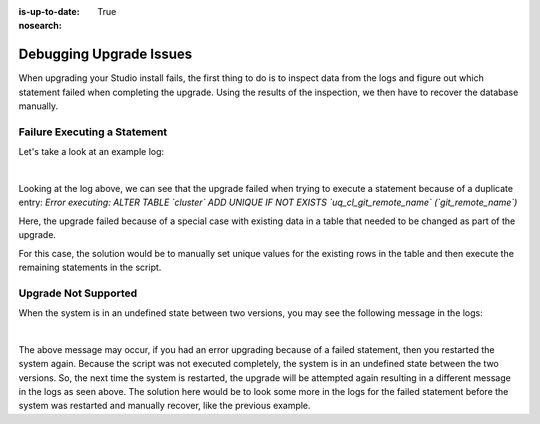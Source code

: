 :is-up-to-date: True
:nosearch:

.. index:: Debugging Upgrade Issues; Troubleshooting

.. _newIa-debugging-upgrade-issues:

========================
Debugging Upgrade Issues
========================

When upgrading your Studio install fails, the first thing to do is to inspect data from the logs and figure out which statement failed when completing the upgrade.  Using the results of the inspection, we then have to recover the database manually.

-----------------------------
Failure Executing a Statement
-----------------------------
Let's take a look at an example log:

.. code-block:: bash
    :caption: Failed statement during upgrade
    :linenos:

    Caused by: org.craftercms.studio.api.v2.exception.UpgradeException: Error executing sql script upgrade-3.1.0.6-to-3.1.0.7.sql
    	at org.craftercms.studio.impl.v2.upgrade.operations.DbScriptUpgradeOperation.execute(DbScriptUpgradeOperation.java:122)
    	at org.craftercms.studio.impl.v2.upgrade.pipeline.DefaultUpgradePipelineImpl.execute(DefaultUpgradePipelineImpl.java:67)
    	at org.craftercms.studio.api.v2.upgrade.UpgradePipeline.execute(UpgradePipeline.java:42)
    	at org.craftercms.studio.impl.v2.upgrade.DefaultUpgradeManagerImpl.upgradeDatabaseAndConfiguration(DefaultUpgradeManagerImpl.java:87)
    	at org.craftercms.studio.impl.v2.upgrade.DefaultUpgradeManagerImpl.init(DefaultUpgradeManagerImpl.java:182)
    	at sun.reflect.NativeMethodAccessorImpl.invoke0(Native Method)
    	at sun.reflect.NativeMethodAccessorImpl.invoke(NativeMethodAccessorImpl.java:62)
    	at sun.reflect.DelegatingMethodAccessorImpl.invoke(DelegatingMethodAccessorImpl.java:43)
    	at java.lang.reflect.Method.invoke(Method.java:498)
    	at org.springframework.beans.factory.support.AbstractAutowireCapableBeanFactory.invokeCustomInitMethod(AbstractAutowireCapableBeanFactory.java:1763)
    	at org.springframework.beans.factory.support.AbstractAutowireCapableBeanFactory.invokeInitMethods(AbstractAutowireCapableBeanFactory.java:1700)
    	at org.springframework.beans.factory.support.AbstractAutowireCapableBeanFactory.initializeBean(AbstractAutowireCapableBeanFactory.java:1630)
    	... 45 more
    Caused by: org.apache.ibatis.jdbc.RuntimeSqlException: Error executing: ALTER TABLE `cluster` ADD UNIQUE IF NOT EXISTS `uq_cl_git_remote_name` (`git_remote_name`).  Cause: java.sql.SQLIntegrityConstraintViolationException: (conn:12) Duplicate entry '' for key 'uq_cl_git_remote_name'

|

Looking at the log above, we can see that the upgrade failed when trying to execute a statement because of a duplicate entry: `Error executing: ALTER TABLE \`cluster\` ADD UNIQUE IF NOT EXISTS \`uq_cl_git_remote_name\` (\`git_remote_name\`)`

Here, the upgrade failed because of a special case with existing data in a table that needed to be changed as part of the upgrade.

For this case, the solution would be to manually set unique values for the existing rows in the table and then execute the remaining statements in the script.

---------------------
Upgrade Not Supported
---------------------
When the system is in an undefined state between two versions, you may see the following message in the logs:

.. code-block:: text
    :caption: System in an undefined state between two versions

    Caused by: org.craftercms.studio.api.v2.exception.UpgradeNotSupportedException: The current database version can't be upgraded
	    at org.craftercms.studio.impl.v2.upgrade.operations.DbScriptUpgradeOperation.execute(DbScriptUpgradeOperation.java:105)
	    at org.craftercms.studio.impl.v2.upgrade.pipeline.DefaultUpgradePipelineImpl.execute(DefaultUpgradePipelineImpl.java:67)
	    at org.craftercms.studio.api.v2.upgrade.UpgradePipeline.execute(UpgradePipeline.java:42)

|

The above message may occur, if you had an error upgrading because of a failed statement, then you restarted the system again.  Because the script was not executed completely, the system is in an undefined state between the two versions.  So, the next time the system is restarted, the upgrade will be attempted again resulting in a different message in the logs as seen above.  The solution here would be to look some more in the logs for the failed statement before the system was restarted and manually recover, like the previous example.
